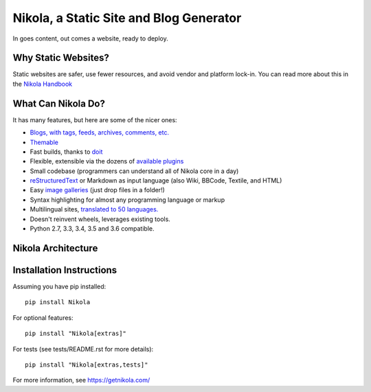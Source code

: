 Nikola, a Static Site and Blog Generator
========================================

In goes content, out comes a website, ready to deploy.

.. image:: http://img.shields.io/pypi/v/Nikola.svg
   :target: https://pypi.python.org/pypi/Nikola

.. image:: https://img.shields.io/requires/github/getnikola/nikola.svg
   :target: https://requires.io/github/getnikola/nikola/requirements/?branch=master

.. image:: http://img.shields.io/travis/getnikola/nikola.svg
   :target: https://travis-ci.org/getnikola/nikola

.. image:: http://img.shields.io/coveralls/getnikola/nikola.png
  :target: https://coveralls.io/r/getnikola/nikola?branch=master

.. image:: http://img.shields.io/badge/license-MIT-green.svg
   :target: https://github.com/getnikola/nikola/blob/master/LICENSE.txt

.. image:: https://build.snapcraft.io/badge/getnikola/nikola.svg
   :target: https://build.snapcraft.io/user/getnikola/nikola

Why Static Websites?
--------------------

Static websites are safer, use fewer resources, and avoid vendor and platform lock-in.
You can read more about this in the `Nikola Handbook`_


What Can Nikola Do?
-------------------

It has many features, but here are some of the nicer ones:

* `Blogs, with tags, feeds, archives, comments, etc.`__
* `Themable`_
* Fast builds, thanks to `doit`_
* Flexible, extensible via the dozens of `available plugins`_
* Small codebase (programmers can understand all of Nikola core in a day)
* `reStructuredText`_ or Markdown as input language (also Wiki, BBCode, Textile, and HTML)
* Easy `image galleries`_ (just drop files in a folder!)
* Syntax highlighting for almost any programming language or markup
* Multilingual sites, `translated to 50 languages.`__
* Doesn't reinvent wheels, leverages existing tools.
* Python 2.7, 3.3, 3.4, 3.5 and 3.6 compatible.

.. _Nikola Handbook: https://getnikola.com/handbook.html#why-static
__ https://users.getnikola.com/
.. _Themable: https://themes.getnikola.com
.. _doit: http://pydoit.org
.. _available plugins: https://plugins.getnikola.com/
.. _reStructuredText: https://getnikola.com/quickstart.html
.. _image galleries: https://getnikola.com/galleries/demo/
__ https://www.transifex.com/projects/p/nikola/

Nikola Architecture
-------------------

.. image:: https://getnikola.com/images/architecture.png

Installation Instructions
-------------------------

Assuming you have pip installed::

    pip install Nikola

For optional features::

    pip install "Nikola[extras]"

For tests (see tests/README.rst for more details)::

    pip install "Nikola[extras,tests]"

For more information, see https://getnikola.com/


